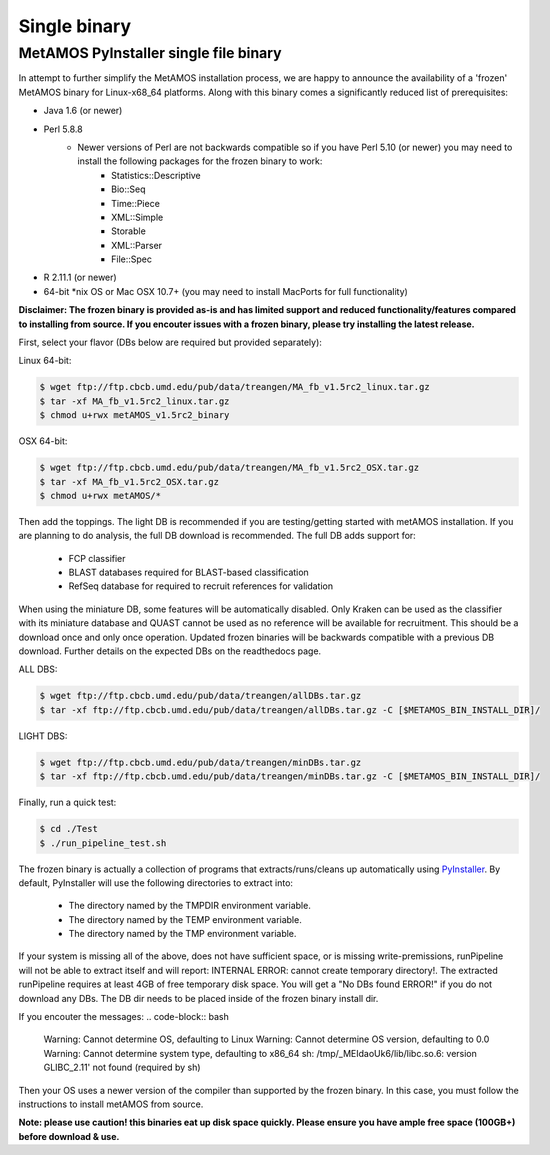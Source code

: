 ############
Single binary
############

MetAMOS PyInstaller single file binary 
======================

In attempt to further simplify the MetAMOS installation process, we are happy to announce the availability of a 'frozen' MetAMOS binary for Linux-x68_64 platforms. Along with this binary comes a significantly reduced list of prerequisites:

- Java 1.6 (or newer)
- Perl 5.8.8
	- Newer versions of Perl are not backwards compatible so if you have Perl 5.10 (or newer) you may need to install the following packages for the frozen binary to work:
		- Statistics::Descriptive
		- Bio::Seq
		- Time::Piece
		- XML::Simple
		- Storable
		- XML::Parser
		- File\:\:Spec

- R 2.11.1 (or newer)
- 64-bit \*nix OS or Mac OSX 10.7+ (you may need to install MacPorts for full functionality)

**Disclaimer: The frozen binary is provided as-is and has limited support and reduced functionality/features compared to installing from source. If you encouter issues with a frozen binary, please try installing the latest release.**

First, select your flavor (DBs below are required but provided separately):

Linux 64-bit: 

.. code-block:: bash
    
    $ wget ftp://ftp.cbcb.umd.edu/pub/data/treangen/MA_fb_v1.5rc2_linux.tar.gz
    $ tar -xf MA_fb_v1.5rc2_linux.tar.gz
    $ chmod u+rwx metAMOS_v1.5rc2_binary

OSX 64-bit: 

.. code-block:: bash

    $ wget ftp://ftp.cbcb.umd.edu/pub/data/treangen/MA_fb_v1.5rc2_OSX.tar.gz
    $ tar -xf MA_fb_v1.5rc2_OSX.tar.gz
    $ chmod u+rwx metAMOS/*


Then add the toppings. The light DB is recommended if you are testing/getting started with metAMOS installation. If you are planning to do analysis, the full DB download is recommended. The full DB adds support for:

	* FCP classifier
	* BLAST databases required for BLAST-based classification
	* RefSeq database for required to recruit references for validation

When using the miniature DB, some features will be automatically disabled. Only Kraken can be used as the classifier with its miniature database and QUAST cannot be used as no reference will be available for recruitment. This should be a download once and only once operation. Updated frozen binaries will be backwards compatible with a previous DB download. Further details on the expected DBs on the readthedocs page.

ALL DBS: 

.. code-block:: bash

    $ wget ftp://ftp.cbcb.umd.edu/pub/data/treangen/allDBs.tar.gz
    $ tar -xf ftp://ftp.cbcb.umd.edu/pub/data/treangen/allDBs.tar.gz -C [$METAMOS_BIN_INSTALL_DIR]/

LIGHT DBS: 

.. code-block:: bash

    $ wget ftp://ftp.cbcb.umd.edu/pub/data/treangen/minDBs.tar.gz
    $ tar -xf ftp://ftp.cbcb.umd.edu/pub/data/treangen/minDBs.tar.gz -C	[$METAMOS_BIN_INSTALL_DIR]/

Finally, run a quick test:

.. code-block:: bash

    $ cd ./Test
    $ ./run_pipeline_test.sh

The frozen binary is actually a collection of programs that extracts/runs/cleans up automatically using `PyInstaller <http://www.pyinstaller.org/>`_. By default, PyInstaller will use the following directories to extract into:

 * The directory named by the TMPDIR environment variable.
 * The directory named by the TEMP environment variable.
 * The directory named by the TMP environment variable.

If your system is missing all of the above, does not have sufficient space, or is missing write-premissions, runPipeline will not be able to extract itself and will report: INTERNAL ERROR: cannot create temporary directory!. The extracted runPipeline requires at least 4GB of free temporary disk space. You will get a "No DBs found ERROR!" if you do not download any DBs. The DB dir needs to be placed inside of the frozen binary install dir. 

If you encouter the messages:
.. code-block:: bash

    Warning: Cannot determine OS, defaulting to Linux
    Warning: Cannot determine OS version, defaulting to 0.0
    Warning: Cannot determine system type, defaulting to x86_64
    sh: /tmp/_MEIdaoUk6/lib/libc.so.6: version GLIBC_2.11' not found (required by sh) 

Then your OS uses a newer version of the compiler than supported by the frozen binary. In this case, you must follow the instructions to install metAMOS from source.

**Note: please use caution! this binaries eat up disk space quickly. Please ensure you have ample free space (100GB+) before download & use.** 

